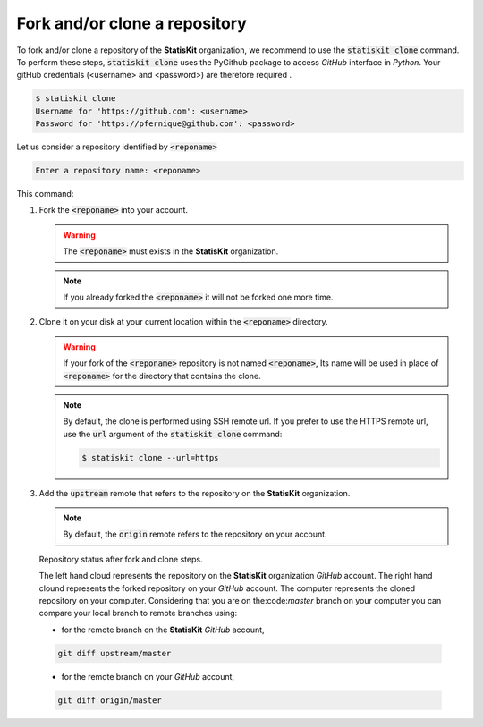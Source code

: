 .. ................................................................................ ..
..                                                                                  ..
..  StatisKit: meta-repository providing general documentation and tools for the    ..
..  **StatisKit** Organization                                                      ..
..                                                                                  ..
..  Copyright (c) 2016 Pierre Fernique                                              ..
..                                                                                  ..
..  This software is distributed under the CeCILL-C license. You should have        ..
..  received a copy of the legalcode along with this work. If not, see              ..
..  <http://www.cecill.info/licences/Licence_CeCILL-C_V1-en.html>.                  ..
..                                                                                  ..
..  File authors: Pierre Fernique <pfernique@gmail.com> (8)                         ..
..                                                                                  ..
.. ................................................................................ ..

Fork and/or clone a repository
##############################

To fork and/or clone a repository of the **StatisKit** organization, we recommend to use the :code:`statiskit clone` command.
To perform these steps, :code:`statiskit clone` uses the PyGithub package to access `GitHub` interface in `Python`.
Your gitHub credentials (<username> and <password>) are therefore required .

.. code-block:: console

    $ statiskit clone
    Username for 'https://github.com': <username>
    Password for 'https://pfernique@github.com': <password>
    
Let us consider a repository identified by :code:`<reponame>`

.. code-block:: console

    Enter a repository name: <reponame>
    
This command:

1. Fork the :code:`<reponame>` into your account.

   .. warning::
   
        The :code:`<reponame>` must exists in the **StatisKit** organization.

   .. note::
        
        If you already forked the :code:`<reponame>` it will not be forked one more time.

2. Clone it on your disk at your current location within the :code:`<reponame>` directory.

   .. warning::

        If your fork of the :code:`<reponame>` repository is not named :code:`<reponame>`, Its name will be used in place of :code:`<reponame>` for the directory that contains the clone.
        
    
   .. note::
    
        By default, the clone is performed using SSH remote url. 
        If you prefer to use the HTTPS remote url, use the :code:`url` argument of the :code:`statiskit clone` command:
        
        .. code-block:: console
        
            $ statiskit clone --url=https
        
3. Add the :code:`upstream` remote that refers to the repository on the **StatisKit** organization.
   
   .. note::
   
        By default, the :code:`origin` remote refers to the repository on your account.
    
    
.. figure:: clone.png
    :alt: Repository status after fork and clone steps.

    Repository status after fork and clone steps.

    The left hand cloud represents the repository on the **StatisKit** organization `GitHub` account. 
    The right hand clound represents the forked repository on your `GitHub` account.
    The computer represents the cloned repository on your computer.
    Considering that you are on the:code:`master` branch on your computer you can compare your local branch to remote branches using:
    
    *  for the remote branch on the **StatisKit** `GitHub` account,
    
    .. code-block:: console
    
        git diff upstream/master 
        
    * for the remote branch on your `GitHub` account,
    
    .. code-block:: console
    
        git diff origin/master

.. MngIt

.. |NAME| replace:: StatisKit

.. |BRIEF| replace:: meta-repository providing general documentation and tools for the **StatisKit** Organization

.. |VERSION| replace:: v0.1.0

.. |AUTHORSFILE| replace:: AUTHORS.rst

.. _AUTHORSFILE : AUTHORS.rst

.. |LICENSENAME| replace:: CeCILL-C

.. |LICENSEFILE| replace:: LICENSE.rst

.. _LICENSEFILE : LICENSE.rst

.. MngIt
